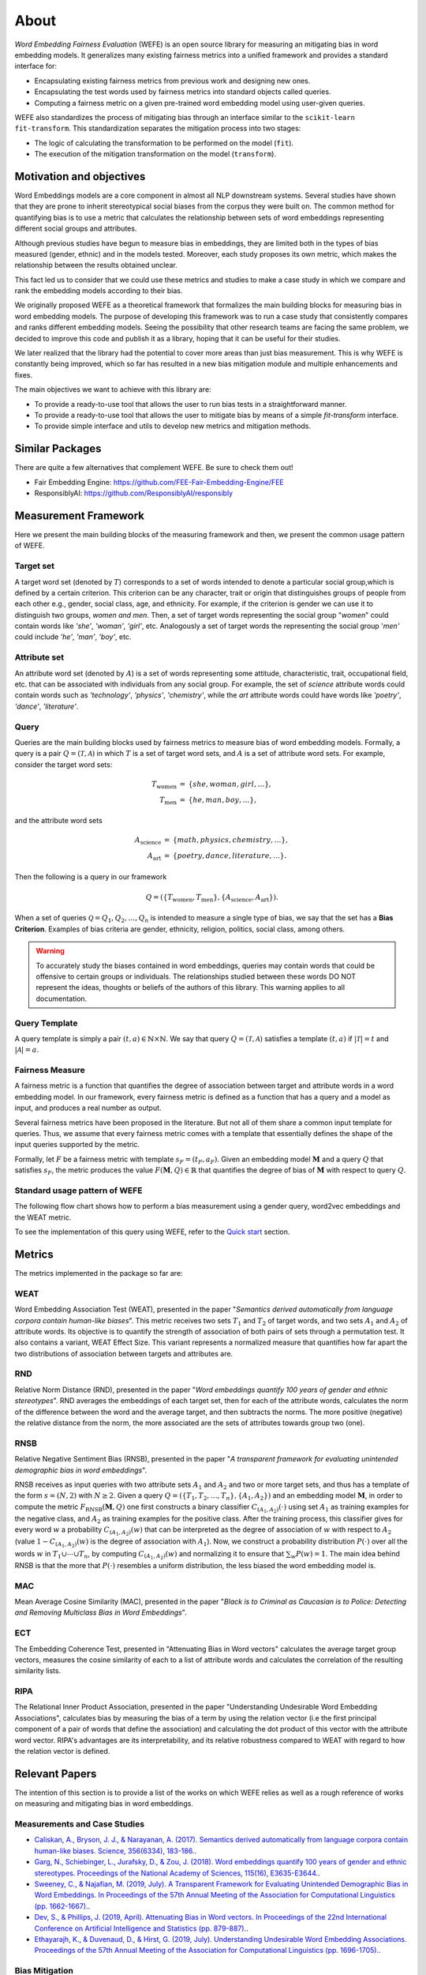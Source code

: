=====
About
=====

*Word Embedding Fairness Evaluation* (WEFE) is an open source library for 
measuring an mitigating bias in word embedding models. 
It generalizes many existing fairness metrics into a unified framework and 
provides a standard interface for:

- Encapsulating existing fairness metrics from previous work and designing
  new ones.
- Encapsulating the test words used by fairness metrics into standard
  objects called queries.
- Computing a fairness metric on a given pre-trained word embedding model 
  using user-given queries.

WEFE also standardizes the process of mitigating bias through an interface similar 
to the ``scikit-learn`` ``fit-transform``.
This standardization separates the mitigation process into two stages:

- The logic of calculating the transformation to be performed on the model (``fit``).
- The execution of the mitigation transformation on the model (``transform``).

Motivation and objectives
=========================

Word Embeddings models are a core component in almost all NLP downstream systems.
Several studies have shown that they are prone to inherit stereotypical social
biases from the corpus they were built on.
The common method for quantifying bias is to use a metric that calculates the
relationship between sets of word embeddings representing different social
groups and attributes.

Although previous studies have begun to measure bias in embeddings, they are
limited both in the types of bias measured (gender, ethnic) and in the models
tested. 
Moreover, each study proposes its own metric, which makes the relationship
between the results obtained unclear.

This fact led us to consider that we could use these metrics and studies to
make a case study in which we compare and rank the embedding models according
to their bias.

We originally proposed WEFE as a theoretical framework that formalizes the
main building blocks for measuring bias in word embedding models.
The purpose of developing this framework was to run a case study that consistently 
compares and ranks different embedding models.
Seeing the possibility that other research teams are facing the same problem, 
we decided to improve this code and publish it as a library, hoping that it 
can be useful for their studies.

We later realized that the library had the potential to cover more areas than just
bias measurement. This is why WEFE is constantly being improved, which so far has
resulted in a new bias mitigation module and multiple enhancements and fixes.

The main objectives we want to achieve with this library are:

- To provide a ready-to-use tool that allows the user to run bias tests in a 
  straightforward manner. 
- To provide a ready-to-use tool that allows the user to mitigate bias by means of a 
  simple `fit-transform` interface.
- To provide simple interface and utils to develop new metrics and mitigation methods.


Similar Packages
================

There are quite a few alternatives that complement WEFE. Be sure to check them out!

- Fair Embedding Engine: https://github.com/FEE-Fair-Embedding-Engine/FEE
- ResponsiblyAI: https://github.com/ResponsiblyAI/responsibly


Measurement Framework
=====================

Here we present the main building blocks of the measuring framework and then, we present 
the common usage pattern of WEFE. 

Target set 
----------

A target word set (denoted by :math:`T`) corresponds to a 
set of words intended to denote a particular social group,which is defined by a 
certain criterion. This criterion can be any character, trait or origin that 
distinguishes groups of people from each other e.g., gender, social class, age, 
and ethnicity. For example, if the criterion is gender we can use it to 
distinguish two groups, `women and men`. Then, a set of target words 
representing the social group "*women*" could contain words like *'she'*, 
*'woman'*, *'girl'*, etc. Analogously  a set of target words the representing the 
social group '*men'* could include *'he'*, *'man'*, *'boy'*, etc.


Attribute set
-------------

An attribute word set (denoted by :math:`A`) is a set of words 
representing some attitude, characteristic, trait, occupational field, etc.  
that  can  be  associated  with individuals from any social group. For example,
the set of *science* attribute  words  could  contain  words  such as  
*'technology'*, *'physics'*, *'chemistry'*, while the *art* attribute words could have
words like *'poetry'*,  *'dance'*,  *'literature'*.

Query
-----

Queries are the main building blocks used by fairness metrics to measure bias 
of word embedding models. 
Formally, a query is a pair :math:`Q=(\mathcal{T},\mathcal{A})` in which 
:math:`T` is a set of target word sets, and :math:`A` is a set of attribute 
word sets. For example, consider the target word sets:


.. math::

   \begin{eqnarray*}
   T_{\text{women}} & = & \{{she},{woman},{girl}, \ldots\}, \\
   T_{\text{men}} & = & \{{he},{man},{boy}, \ldots\},
   \end{eqnarray*}

and the attribute word sets

.. math::

   \begin{eqnarray*}
   A_{\text{science}} & = & \{{math},{physics},{chemistry}, \ldots\}, \\
   A_{\text{art}} & = & \{{poetry},{dance},{literature}, \ldots\}.
   \end{eqnarray*}

Then the following is a query in our framework

.. math::

   \begin{equation}
   Q=(\{T_{\text{women}}, T_{\text{men}}\},\{A_{\text{science}},A_{\text{art}}\}).
   \end{equation}

When a set of queries :math:`\mathcal{Q} = {Q_1, Q_2, \dots, Q_n}` is intended
to measure a single type of bias, we say that the set has a 
**Bias Criterion**.  
Examples of bias criteria are gender, ethnicity, religion, politics, 
social class, among others.

.. warning::

  To accurately study the biases contained in word embeddings, queries may 
  contain words that could be offensive to certain groups or individuals. 
  The relationships studied between these words DO NOT represent the ideas, 
  thoughts or beliefs of the authors of this library.  
  This warning applies to all documentation.



Query Template
--------------

A query template is simply a pair :math:`(t,a)\in\mathbb{N}\times\mathbb{N}`.
We say that query :math:`Q=(\mathcal{T},\mathcal{A})` satisfies a 
template :math:`(t,a)` if :math:`|\mathcal{T}|=t` and :math:`|\mathcal{A}|=a`.


Fairness Measure
----------------

A fairness metric is a function that quantifies the degree of association 
between target and attribute words in a word embedding model. 
In our framework, every fairness metric is defined as a function that has a 
query and a model as input, and produces a real number as output.

Several fairness metrics have been proposed in the literature.
But not all of them share a common input template for queries.
Thus, we assume that every fairness metric comes with a template that 
essentially defines the shape of the input queries supported by the metric. 

Formally, let :math:`F` be a fairness metric with template :math:`s_F=(t_F,a_F)`. 
Given an embedding model :math:`\mathbf{M}` and a query :math:`Q` that 
satisfies :math:`s_F`, the metric produces the value 
:math:`F(\mathbf{M},Q)\in \mathbb{R}` that quantifies the degree of bias of 
:math:`\mathbf{M}` with respect to query :math:`Q`.

Standard usage pattern of WEFE
-------------------------------

The following flow chart shows how to perform a bias measurement using a gender
query, word2vec embeddings and the WEAT metric.

.. image:: images/diagram_1.png
  :alt: Gender query with WEAT Flow

To see the implementation of this query using WEFE, refer to 
the `Quick start <quick_start.html>`_ section.



Metrics
=======

The metrics implemented in the package so far are:

WEAT
----

Word Embedding Association Test (WEAT), presented in the paper "*Semantics*
*derived automatically from language corpora contain human-like biases*".
This metric receives two sets :math:`T_1` and :math:`T_2` of target words, 
and two sets :math:`A_1` and :math:`A_2` of attribute words. Its objective is 
to quantify the strength of association of both pairs of sets through a 
permutation test. 
It also contains a variant, WEAT Effect Size. This variant represents a 
normalized measure that quantifies how far apart the two distributions of 
association between targets and attributes are.

RND
---

Relative Norm Distance (RND), presented in the paper "*Word embeddings quantify* 
*100 years of gender and ethnic stereotypes*".
RND averages the embeddings of 
each target set, then for each of the attribute words, calculates the norm 
of the difference between the word and the average target, and then subtracts 
the norms. The more positive (negative) the relative distance from the norm, 
the more associated are the sets of attributes towards group two (one). 

RNSB
----

Relative Negative Sentiment Bias (RNSB), presented in the paper "*A transparent* 
*framework for evaluating unintended demographic bias in word embeddings*".

RNSB receives as input queries with two attribute sets :math:`A_1` and 
:math:`A_2` and two or more target sets, and thus has a template of the 
form :math:`s=(N,2)` with :math:`N\geq 2`.
Given a query :math:`Q=(\{T_1,T_2,\ldots,T_n\},\{A_1,A_2\})` and an embedding 
model :math:`\mathbf{M}`, in order to compute the metric 
:math:`F_{\text{RNSB}}(\mathbf{M},Q)`  one first constructs a binary classifier 
:math:`C_{(A_1,A_2)}(\cdot)` using set :math:`A_1` as training examples for the 
negative class, and :math:`A_2` as training examples for the positive class. 
After the training process, this classifier gives for every word :math:`w` a 
probability :math:`C_{(A_1,A_2)}(w)` that can be interpreted as the degree of 
association of :math:`w` with respect to  :math:`A_2` (value 
:math:`1-C_{(A_1,A_2)}(w)` is the degree of association with :math:`A_1`).
Now, we construct a probability distribution :math:`P(\cdot)` over all the words 
:math:`w` in :math:`T_1\cup \cdots \cup T_n`, by computing :math:`C_{(A_1,A_2)}(w)` 
and normalizing it to ensure that :math:`\sum_w P(w)=1`.
The main idea behind RNSB is that the more that :math:`P(\cdot)` resembles a 
uniform distribution, the less biased the word embedding model is.

MAC
---

Mean Average Cosine Similarity (MAC), presented in the paper "*Black is to* 
*Criminal as Caucasian is to Police: Detecting and Removing Multiclass Bias*
*in Word Embeddings*".

ECT
---

The Embedding Coherence Test, presented in "Attenuating Bias in Word vectors"
calculates the average target group vectors, measures the cosine similarity of each
to a list of attribute words and calculates the correlation of the resulting
similarity lists.

RIPA
----

The Relational Inner Product Association, presented in the paper "Understanding 
Undesirable Word Embedding Associations", calculates bias by measuring the bias of a term
by using the relation vector (i.e the first principal component of a pair of words that define
the association) and calculating the dot product of this vector with the attribute word vector.
RIPA's advantages are its interpretability, and its relative robustness compared to WEAT 
with regard to how the relation vector is defined.

Relevant Papers
===============

The intention of this section is to provide a list of the works on which WEFE 
relies as well as a rough reference of works on measuring and mitigating bias 
in word embeddings. 

Measurements and Case Studies 
-----------------------------


- `Caliskan, A., Bryson, J. J., & Narayanan, A. (2017). Semantics derived automatically from language corpora contain human-like biases. Science, 356(6334), 183-186. <http://www.cs.bath.ac.uk/~jjb/ftp/CaliskanSemantics-Arxiv.pdf>`_.
- `Garg, N., Schiebinger, L., Jurafsky, D., & Zou, J. (2018). Word embeddings quantify 100 years of gender and ethnic stereotypes. Proceedings of the National Academy of Sciences, 115(16), E3635-E3644. <https://www.pnas.org/content/pnas/115/16/E3635.full.pdf>`_.
- `Sweeney, C., & Najafian, M. (2019, July). A Transparent Framework for Evaluating Unintended Demographic Bias in Word Embeddings. In Proceedings of the 57th Annual Meeting of the Association for Computational Linguistics (pp. 1662-1667). <https://www.aclweb.org/anthology/P19-1162.pdf>`_.
- `Dev, S., & Phillips, J. (2019, April). Attenuating Bias in Word vectors. In Proceedings of the 22nd International Conference on Artificial Intelligence and Statistics (pp. 879-887). <http://proceedings.mlr.press/v89/dev19a.html>`_.
- `Ethayarajh, K., & Duvenaud, D., & Hirst, G. (2019, July). Understanding Undesirable Word Embedding Associations. Proceedings of the 57th Annual Meeting of the Association for Computational Linguistics (pp. 1696-1705). <https://aclanthology.org/P19-1166>`_.

Bias Mitigation
---------------

- `Bolukbasi, T., Chang, K. W., Zou, J., Saligrama, V., & Kalai, A. (2016). Quantifying and reducing stereotypes in word embeddings. arXiv preprint arXiv:1606.06121. <https://arxiv.org/pdf/1606.06121.pdf>`_
- `Bolukbasi, T., Chang, K. W., Zou, J. Y., Saligrama, V., & Kalai, A. T. (2016). Man is to computer programmer as woman is to homemaker? debiasing word embeddings. In Advances in neural information processing systems (pp. 4349-4357). <http://papers.nips.cc/paper/6228-man-is-to-computer-programmer-as-woman-is-to-homemaker-debiasing-word-embeddings.pdf>`_
- `Zhao, J., Zhou, Y., Li, Z., Wang, W., & Chang, K. W. (2018). Learning gender-neutral word embeddings. arXiv preprint arXiv:1809.01496. <https://arxiv.org/pdf/1809.01496.pdf>`_
- `Zhao, J., Wang, T., Yatskar, M., Ordonez, V., & Chang, K. W. (2017). Men also like shopping: Reducing gender bias amplification using corpus-level constraints. arXiv preprint arXiv:1707.09457. <https://arxiv.org/pdf/1707.09457.pdf>`_
- `Black is to Criminal as Caucasian is to Police: Detecting and Removing Multiclass Bias in Word Embeddings <https://arxiv.org/pdf/1904.04047>`_.
- `Gonen, H., & Goldberg, Y. (2019). Lipstick on a pig: Debiasing methods cover up systematic gender biases in word embeddings but do not remove them. arXiv preprint arXiv:1903.03862. <https://arxiv.org/pdf/1903.03862.pdf>`_

Surveys and other resources
---------------------------


A Survey on Bias and Fairness in Machine Learning

- `Mehrabi, N., Morstatter, F., Saxena, N., Lerman, K., & Galstyan, A. (2019). A survey on bias and fairness in machine learning. arXiv preprint arXiv:1908.09635. <https://arxiv.org/pdf/1908.09635.pdf>`_
- `Bakarov, A. (2018). A survey of word embeddings evaluation methods. arXiv preprint arXiv:1801.09536. <https://arxiv.org/pdf/1801.09536.pdf>`_
- `Camacho-Collados, J., & Pilehvar, M. T. (2018). From word to sense embeddings: A survey on vector representations of meaning. Journal of Artificial Intelligence Research, 63, 743-788. <https://www.jair.org/index.php/jair/article/view/11259/26454>`_

Bias in Contextualized Word Embeddings 

- `Zhao, J., Wang, T., Yatskar, M., Cotterell, R., Ordonez, V., & Chang, K. W. (2019). Gender bias in contextualized word embeddings. arXiv preprint arXiv:1904.03310. <https://arxiv.org/pdf/1904.03310>`_
- `Basta, C., Costa-jussà, M. R., & Casas, N. (2019). Evaluating the underlying gender bias in contextualized word embeddings. arXiv preprint arXiv:1904.08783. <https://arxiv.org/pdf/1904.08783>`_
- `Kurita, K., Vyas, N., Pareek, A., Black, A. W., & Tsvetkov, Y. (2019). Measuring bias in contextualized word representations. arXiv preprint arXiv:1906.07337. <https://arxiv.org/pdf/1906.07337>`_
- `Tan, Y. C., & Celis, L. E. (2019). Assessing social and intersectional biases in contextualized word representations. In Advances in Neural Information Processing Systems (pp. 13209-13220). <http://papers.nips.cc/paper/9479-assessing-social-and-intersectional-biases-in-contextualized-word-representations>`_
- `Stereoset: A Measure of Bias in Language Models  <https://stereoset.mit.edu/>`_ 


Citation
=========

Please cite the following paper if using this package in an academic publication:

P. Badilla, F. Bravo-Marquez, and J. Pérez 
`WEFE: The Word Embeddings Fairness Evaluation Framework In Proceedings of the
29th International Joint Conference on Artificial Intelligence and the 17th 
Pacific Rim International Conference on Artificial Intelligence (IJCAI-PRICAI 2020), Yokohama, Japan. <https://www.ijcai.org/Proceedings/2020/60>`_

The author's version can be found at the following `link <https://felipebravom.com/publications/ijcai2020.pdf>`__.

Bibtex:

.. code-block:: latex 

    @InProceedings{wefe2020,
        title     = {WEFE: The Word Embeddings Fairness Evaluation Framework},
        author    = {Badilla, Pablo and Bravo-Marquez, Felipe and Pérez, Jorge},
        booktitle = {Proceedings of the Twenty-Ninth International Joint Conference on
                   Artificial Intelligence, {IJCAI-20}},
        publisher = {International Joint Conferences on Artificial Intelligence Organization},             
        pages     = {430--436},
        year      = {2020},
        month     = {7},
        doi       = {10.24963/ijcai.2020/60},
        url       = {https://doi.org/10.24963/ijcai.2020/60},
        }


Roadmap
=======

We expect in the future to:

- Implement the metrics that have come out in recent works on bias in embeddings.
- Implement new queries on different criteria.
- Create a single script that evaluates different embedding models under different bias criteria. 
- From the previous script, rank as many embeddings available on the web as possible.
- Implement a visualization module.
- Implement p-values with statistic resampling to all metrics.

License
=======

WEFE is licensed under the BSD 3-Clause License.

Details of the license on this `link <https://github.com/dccuchile/wefe/blob/master/LICENSE>`__.

Team
====

- `Pablo Badilla <https://github.com/pbadillatorrealba/>`_.
- `Felipe Bravo-Marquez <https://felipebravom.com/>`_.
- `Jorge Pérez <https://users.dcc.uchile.cl/~jperez/>`_.

Contributors
------------

We thank all our contributors who have allowed WEFE to grow, especially 
`stolenpyjak <https://github.com/stolenpyjak/>`_ and 
`mspl13 <https://github.com/mspl13/>`_ for implementing new metrics.

Thank you very much 😊!

Contact
-------

Please write to pablo.badilla at ug.chile.cl for inquiries about the software. 
You are also welcome to do a pull request or publish an issue in the 
`WEFE repository on Github <https://github.com/dccuchile/wefe/>`_.

Acknowledgments
===============
This work was funded by the `Millennium Institute for Foundational Research on Data (IMFD) <https://imfd.cl/en/>`_.